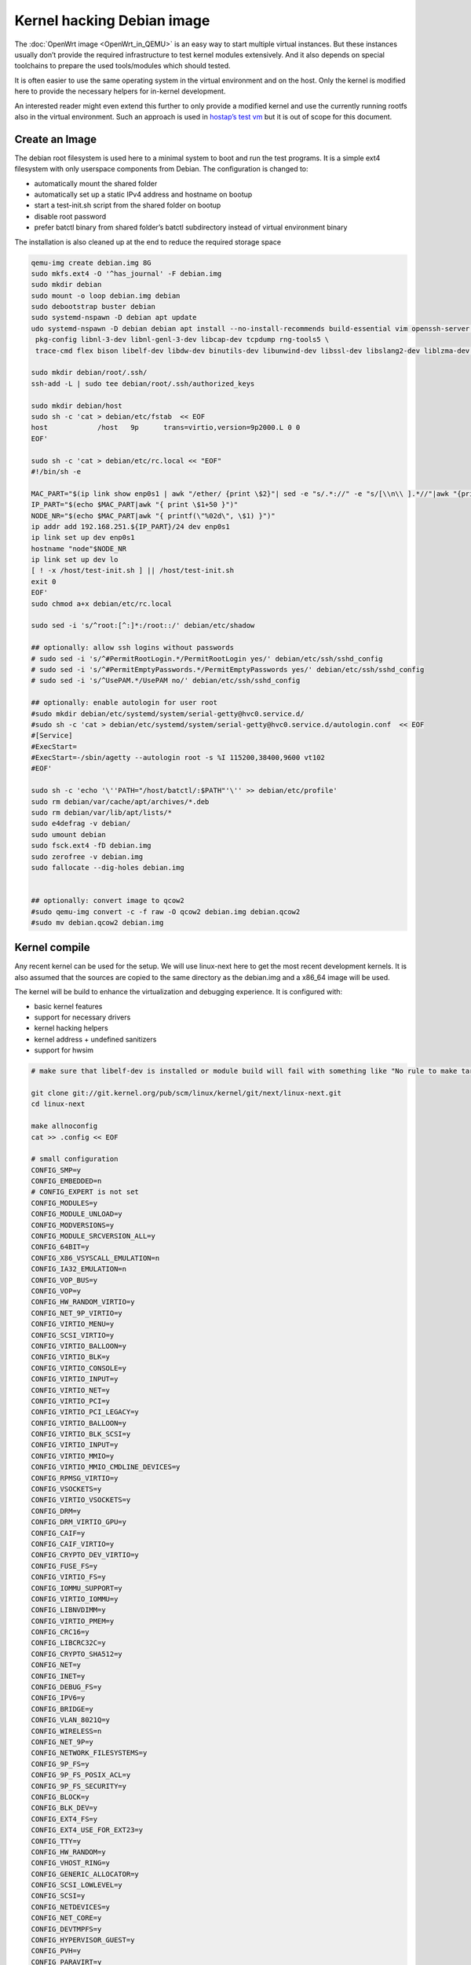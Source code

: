 .. SPDX-License-Identifier: GPL-2.0

Kernel hacking Debian image
===========================

The :doc:`OpenWrt image <OpenWrt_in_QEMU>` is an easy way to start multiple
virtual instances. But these instances usually don’t provide the
required infrastructure to test kernel modules extensively. And it also
depends on special toolchains to prepare the used tools/modules which
should tested.

It is often easier to use the same operating system in the virtual
environment and on the host. Only the kernel is modified here to provide
the necessary helpers for in-kernel development.

An interested reader might even extend this further to only provide a
modified kernel and use the currently running rootfs also in the virtual
environment. Such an approach is used in `hostap’s test
vm <https://w1.fi/cgit/hostap/tree/tests/hwsim/vm>`__ but it is out of
scope for this document.

Create an Image
---------------

The debian root filesystem is used here to a minimal system to boot and
run the test programs. It is a simple ext4 filesystem with only
userspace components from Debian. The configuration is changed to:

* automatically mount the shared folder
* automatically set up a static IPv4 address and hostname on bootup
* start a test-init.sh script from the shared folder on bootup
* disable root password
* prefer batctl binary from shared folder’s batctl subdirectory instead
  of virtual environment binary

The installation is also cleaned up at the end to reduce the required
storage space

.. code-block:: sh

  qemu-img create debian.img 8G
  sudo mkfs.ext4 -O '^has_journal' -F debian.img
  sudo mkdir debian
  sudo mount -o loop debian.img debian
  sudo debootstrap buster debian
  sudo systemd-nspawn -D debian apt update
  udo systemd-nspawn -D debian debian apt install --no-install-recommends build-essential vim openssh-server less \
   pkg-config libnl-3-dev libnl-genl-3-dev libcap-dev tcpdump rng-tools5 \
   trace-cmd flex bison libelf-dev libdw-dev binutils-dev libunwind-dev libssl-dev libslang2-dev liblzma-dev libperl-dev

  sudo mkdir debian/root/.ssh/
  ssh-add -L | sudo tee debian/root/.ssh/authorized_keys

  sudo mkdir debian/host
  sudo sh -c 'cat > debian/etc/fstab  << EOF
  host            /host   9p      trans=virtio,version=9p2000.L 0 0
  EOF'

  sudo sh -c 'cat > debian/etc/rc.local << "EOF"
  #!/bin/sh -e

  MAC_PART="$(ip link show enp0s1 | awk "/ether/ {print \$2}"| sed -e "s/.*://" -e "s/[\\n\\ ].*//"|awk "{print (\"0x\"\$1)*1 }")"
  IP_PART="$(echo $MAC_PART|awk "{ print \$1+50 }")"
  NODE_NR="$(echo $MAC_PART|awk "{ printf(\"%02d\", \$1) }")"
  ip addr add 192.168.251.${IP_PART}/24 dev enp0s1
  ip link set up dev enp0s1
  hostname "node"$NODE_NR
  ip link set up dev lo
  [ ! -x /host/test-init.sh ] || /host/test-init.sh
  exit 0
  EOF'
  sudo chmod a+x debian/etc/rc.local

  sudo sed -i 's/^root:[^:]*:/root::/' debian/etc/shadow

  ## optionally: allow ssh logins without passwords
  # sudo sed -i 's/^#PermitRootLogin.*/PermitRootLogin yes/' debian/etc/ssh/sshd_config
  # sudo sed -i 's/^#PermitEmptyPasswords.*/PermitEmptyPasswords yes/' debian/etc/ssh/sshd_config
  # sudo sed -i 's/^UsePAM.*/UsePAM no/' debian/etc/ssh/sshd_config

  ## optionally: enable autologin for user root
  #sudo mkdir debian/etc/systemd/system/serial-getty@hvc0.service.d/
  #sudo sh -c 'cat > debian/etc/systemd/system/serial-getty@hvc0.service.d/autologin.conf  << EOF
  #[Service]
  #ExecStart=
  #ExecStart=-/sbin/agetty --autologin root -s %I 115200,38400,9600 vt102
  #EOF'

  sudo sh -c 'echo '\''PATH="/host/batctl/:$PATH"'\'' >> debian/etc/profile'
  sudo rm debian/var/cache/apt/archives/*.deb
  sudo rm debian/var/lib/apt/lists/*
  sudo e4defrag -v debian/
  sudo umount debian
  sudo fsck.ext4 -fD debian.img
  sudo zerofree -v debian.img
  sudo fallocate --dig-holes debian.img


  ## optionally: convert image to qcow2
  #sudo qemu-img convert -c -f raw -O qcow2 debian.img debian.qcow2
  #sudo mv debian.qcow2 debian.img

Kernel compile
--------------

Any recent kernel can be used for the setup. We will use linux-next here
to get the most recent development kernels. It is also assumed that the
sources are copied to the same directory as the debian.img and a x86_64
image will be used.

The kernel will be build to enhance the virtualization and debugging
experience. It is configured with:

* basic kernel features
* support for necessary drivers
* kernel hacking helpers
* kernel address + undefined sanitizers
* support for hwsim

.. code-block:: sh

  # make sure that libelf-dev is installed or module build will fail with something like "No rule to make target 'net/batman-adv/bat_algo.o'"

  git clone git://git.kernel.org/pub/scm/linux/kernel/git/next/linux-next.git
  cd linux-next

  make allnoconfig
  cat >> .config << EOF

  # small configuration
  CONFIG_SMP=y
  CONFIG_EMBEDDED=n
  # CONFIG_EXPERT is not set
  CONFIG_MODULES=y
  CONFIG_MODULE_UNLOAD=y
  CONFIG_MODVERSIONS=y
  CONFIG_MODULE_SRCVERSION_ALL=y
  CONFIG_64BIT=y
  CONFIG_X86_VSYSCALL_EMULATION=n
  CONFIG_IA32_EMULATION=n
  CONFIG_VOP_BUS=y
  CONFIG_VOP=y
  CONFIG_HW_RANDOM_VIRTIO=y
  CONFIG_NET_9P_VIRTIO=y
  CONFIG_VIRTIO_MENU=y
  CONFIG_SCSI_VIRTIO=y
  CONFIG_VIRTIO_BALLOON=y
  CONFIG_VIRTIO_BLK=y
  CONFIG_VIRTIO_CONSOLE=y
  CONFIG_VIRTIO_INPUT=y
  CONFIG_VIRTIO_NET=y
  CONFIG_VIRTIO_PCI=y
  CONFIG_VIRTIO_PCI_LEGACY=y
  CONFIG_VIRTIO_BALLOON=y
  CONFIG_VIRTIO_BLK_SCSI=y
  CONFIG_VIRTIO_INPUT=y
  CONFIG_VIRTIO_MMIO=y
  CONFIG_VIRTIO_MMIO_CMDLINE_DEVICES=y
  CONFIG_RPMSG_VIRTIO=y
  CONFIG_VSOCKETS=y
  CONFIG_VIRTIO_VSOCKETS=y
  CONFIG_DRM=y
  CONFIG_DRM_VIRTIO_GPU=y
  CONFIG_CAIF=y
  CONFIG_CAIF_VIRTIO=y
  CONFIG_CRYPTO_DEV_VIRTIO=y
  CONFIG_FUSE_FS=y
  CONFIG_VIRTIO_FS=y
  CONFIG_IOMMU_SUPPORT=y
  CONFIG_VIRTIO_IOMMU=y
  CONFIG_LIBNVDIMM=y
  CONFIG_VIRTIO_PMEM=y
  CONFIG_CRC16=y
  CONFIG_LIBCRC32C=y
  CONFIG_CRYPTO_SHA512=y
  CONFIG_NET=y
  CONFIG_INET=y
  CONFIG_DEBUG_FS=y
  CONFIG_IPV6=y
  CONFIG_BRIDGE=y
  CONFIG_VLAN_8021Q=y
  CONFIG_WIRELESS=n
  CONFIG_NET_9P=y
  CONFIG_NETWORK_FILESYSTEMS=y
  CONFIG_9P_FS=y
  CONFIG_9P_FS_POSIX_ACL=y
  CONFIG_9P_FS_SECURITY=y
  CONFIG_BLOCK=y
  CONFIG_BLK_DEV=y
  CONFIG_EXT4_FS=y
  CONFIG_EXT4_USE_FOR_EXT23=y
  CONFIG_TTY=y
  CONFIG_HW_RANDOM=y
  CONFIG_VHOST_RING=y
  CONFIG_GENERIC_ALLOCATOR=y
  CONFIG_SCSI_LOWLEVEL=y
  CONFIG_SCSI=y
  CONFIG_NETDEVICES=y
  CONFIG_NET_CORE=y
  CONFIG_DEVTMPFS=y
  CONFIG_HYPERVISOR_GUEST=y
  CONFIG_PVH=y
  CONFIG_PARAVIRT=y
  CONFIG_PARAVIRT_TIME_ACCOUNTING=y
  CONFIG_PARAVIRT_SPINLOCKS=y
  CONFIG_KVM_GUEST=y
  CONFIG_BINFMT_ELF=y
  CONFIG_BINFMT_SCRIPT=y
  CONFIG_BINFMT_MISC=y
  CONFIG_PCI=y
  CONFIG_SYSVIPC=y
  CONFIG_POSIX_MQUEUE=y
  CONFIG_CROSS_MEMORY_ATTACH=y
  CONFIG_UNIX=y
  CONFIG_TMPFS=y
  CONFIG_CGROUPS=y
  CONFIG_BLK_CGROUP=y
  CONFIG_CGROUP_CPUACCT=y
  CONFIG_CGROUP_DEVICE=y
  CONFIG_CGROUP_FREEZER=y
  CONFIG_CGROUP_HUGETLB=y
  CONFIG_CGROUP_NET_CLASSID=y
  CONFIG_CGROUP_NET_PRIO=y
  CONFIG_CGROUP_PERF=y
  CONFIG_CGROUP_SCHED=y
  CONFIG_DEVPTS_MULTIPLE_INSTANCES=y
  CONFIG_INOTIFY_USER=y
  CONFIG_FHANDLE=y
  CONFIG_CFG80211=y
  CONFIG_DUMMY=y
  CONFIG_PACKET=y
  CONFIG_VETH=y
  CONFIG_IP_MULTICAST=y
  CONFIG_NET_IPGRE_DEMUX=y
  CONFIG_NET_IP_TUNNEL=y
  CONFIG_NET_IPGRE=y
  CONFIG_NET_IPGRE_BROADCAST=y
  # CONFIG_LEGACY_PTYS is not set
  CONFIG_NO_HZ_IDLE=y
  CONFIG_CPU_IDLE_GOV_HALTPOLL=y
  CONFIG_PVPANIC=y

  # makes boot a lot slower but required for shutdown
  CONFIG_ACPI=y


  #debug stuff
  CONFIG_CC_STACKPROTECTOR_STRONG=y
  CONFIG_LOCKUP_DETECTOR=y
  CONFIG_DETECT_HUNG_TASK=y
  CONFIG_SCHED_STACK_END_CHECK=y
  CONFIG_DEBUG_RT_MUTEXES=y
  CONFIG_DEBUG_SPINLOCK=y
  CONFIG_DEBUG_MUTEXES=y
  CONFIG_PROVE_LOCKING=y
  CONFIG_LOCK_STAT=y
  CONFIG_DEBUG_LOCKDEP=y
  CONFIG_DEBUG_ATOMIC_SLEEP=y
  CONFIG_DEBUG_LIST=y
  CONFIG_DEBUG_PI_LIST=y
  CONFIG_DEBUG_SG=y
  CONFIG_DEBUG_NOTIFIERS=y
  CONFIG_PROVE_RCU_REPEATEDLY=y
  CONFIG_SPARSE_RCU_POINTER=y
  CONFIG_DEBUG_STRICT_USER_COPY_CHECKS=y
  CONFIG_X86_VERBOSE_BOOTUP=y
  CONFIG_DEBUG_RODATA=y
  CONFIG_DEBUG_RODATA_TEST=n
  CONFIG_DEBUG_SET_MODULE_RONX=y
  CONFIG_PAGE_EXTENSION=y
  CONFIG_DEBUG_PAGEALLOC=y
  CONFIG_DEBUG_OBJECTS=y
  CONFIG_DEBUG_OBJECTS_FREE=y
  CONFIG_DEBUG_OBJECTS_TIMERS=y
  CONFIG_DEBUG_OBJECTS_WORK=y
  CONFIG_DEBUG_OBJECTS_RCU_HEAD=y
  CONFIG_DEBUG_OBJECTS_PERCPU_COUNTER=y
  CONFIG_DEBUG_KMEMLEAK=y
  CONFIG_DEBUG_KMEMLEAK_EARLY_LOG_SIZE=8000
  CONFIG_DEBUG_STACK_USAGE=y
  CONFIG_DEBUG_STACKOVERFLOW=y
  CONFIG_DEBUG_INFO=y
  CONFIG_DEBUG_INFO_DWARF4=y
  CONFIG_GDB_SCRIPTS=y
  CONFIG_READABLE_ASM=y
  CONFIG_STACK_VALIDATION=y
  CONFIG_WQ_WATCHDOG=y
  CONFIG_DEBUG_KOBJECT_RELEASE=y
  CONFIG_DEBUG_WQ_FORCE_RR_CPU=y
  CONFIG_OPTIMIZE_INLINING=y
  CONFIG_ENABLE_MUST_CHECK=y
  CONFIG_ENABLE_WARN_DEPRECATED=y
  CONFIG_DEBUG_SECTION_MISMATCH=y
  CONFIG_UNWINDER_ORC=y
  CONFIG_FTRACE=y
  CONFIG_FUNCTION_TRACER=y
  CONFIG_FUNCTION_GRAPH_TRACER=y
  CONFIG_FTRACE_SYSCALLS=y
  CONFIG_TRACER_SNAPSHOT=y
  CONFIG_TRACER_SNAPSHOT_PER_CPU_SWAP=y
  CONFIG_STACK_TRACER=y
  CONFIG_UPROBE_EVENTS=y
  CONFIG_DYNAMIC_FTRACE=y
  CONFIG_FUNCTION_PROFILER=y
  CONFIG_HIST_TRIGGERS=y
  CONFIG_SYMBOLIC_ERRNAME=y
  CONFIG_DYNAMIC_DEBUG=y
  CONFIG_PRINTK_TIME=y
  CONFIG_PRINTK_CALLER=y
  CONFIG_DEBUG_MISC=y
  CONFIG_PROVE_RCU_LIST=y
  CONFIG_DEBUG_FORCE_FUNCTION_ALIGN_32B=y

  # for GCC 5+
  CONFIG_KASAN=y
  CONFIG_KASAN_INLINE=y
  CONFIG_UBSAN_SANITIZE_ALL=y
  CONFIG_UBSAN=y
  CONFIG_UBSAN_NULL=y
  EOF
  make olddefconfig

  cat >> .config << EOF
  # allow to use unsigned regdb with hwsim
  CONFIG_EXPERT=y
  CONFIG_CFG80211_CERTIFICATION_ONUS=y
  # CONFIG_CFG80211_REQUIRE_SIGNED_REGDB is not set
  EOF
  make olddefconfig

  make all -j$(nproc || echo 1)

Build the BIOS
--------------

The (sea)bios used by qemu is nice to boot all kind of legacy images but
reduces the performance for booting a paravirtualized Linux system.
Something like qboot works better for this purpose:

.. code-block:: sh

  git clone https://github.com/bonzini/qboot.git
  cd qboot
  meson build && ninja -C build
  cd ..

.. _open-mesh-kernel-hacking-debian-image-building-the-batman-adv-module:

Building the batman-adv module
------------------------------

The kernel module can be build outside the virtual environment and
shared over the 9p mount. The path to the kernel sources have to be
provided to the make process

.. code-block:: sh

  make KERNELPATH="$(pwd)/../linux-next"

The kernel module can also be compiled in a way which creates better
stack traces and increases the usability with (k)gdb:

.. code-block:: sh

  make EXTRA_CFLAGS="-fno-inline -Og -fno-optimize-sibling-calls" KERNELPATH="$(pwd)/../linux-next" V=1

Start of the environment
------------------------

virtual network initialization
~~~~~~~~~~~~~~~~~~~~~~~~~~~~~~

The
:ref:`virtual-network.sh from the OpenWrt environment <open-mesh-openwrt-in-qemu-virtual-network-initialization>`
can be reused again.

VM instances bringup
~~~~~~~~~~~~~~~~~~~~

The 
:ref:`run.sh from the OpenWrt environment <open-mesh-openwrt-in-qemu-vm-instances-bringup>`
can mostly be reused. There are only minimal
adjustments required.

The BASE_IMG is of course no longer the same because a new image
“debian.img” was created for our new environment. The image also doesn’t
contain a bootloader or kernel anymore. The kernel must now be supplied
manually to qemu.

.. code-block:: sh

  BASE_IMG=debian.img
  BOOTARGS+=("-bios" "qboot/build/bios.bin")
  BOOTARGS+=("-kernel" "linux-next/arch/x86/boot/bzImage")
  BOOTARGS+=("-append" "root=/dev/vda rw console=hvc0 nokaslr tsc=reliable no_timer_check noreplace-smp rootfstype=ext4 rcupdate.rcu_expedited=1 reboot=t pci=lastbus=0 i8042.direct=1 i8042.dumbkbd=1 i8042.nopnp=1 i8042.noaux=1")
  BOOTARGS+=("-device" "virtconsole,chardev=charconsole0,id=console0")

It is also recommended to use linux-next/vmlinux instead of bzImage with
qemu 4.0.0 (or later)

Automatic test initialization
~~~~~~~~~~~~~~~~~~~~~~~~~~~~~

The
:ref:`test-init.sh from the OpenWrt environment <open-mesh-openwrt-in-qemu-automatic-test-initialization>`
is always test specific. But its main
functionality is still the same as before. A simple example would be:

.. code-block:: sh

  cat > test-init.sh << "EOF"
  #! /bin/sh

  set -e

  ## get internet access
  dhclient enp0s2

  ## Simple batman-adv setup

  # ip link add dummy0 type dummy
  ip link set up dummy0

  rmmod batman-adv || true
  insmod /host/batman-adv/net/batman-adv/batman-adv.ko
  /host/batctl/batctl routing_algo BATMAN_IV
  /host/batctl/batctl if add dummy0
  /host/batctl/batctl it 5000
  /host/batctl/batctl if add enp0s1
  ip link set up dev enp0s1
  ip link set up dev bat0
  EOF

  chmod +x test-init.sh

Start
-----

The startup method 
:ref:`from the OpenWrt environment <open-mesh-openwrt-in-qemu-start>`
should be used here.
